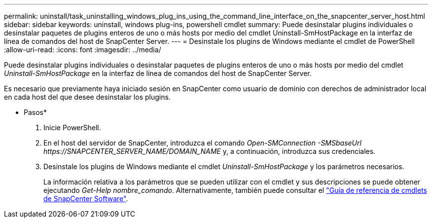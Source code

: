 ---
permalink: uninstall/task_uninstalling_windows_plug_ins_using_the_command_line_interface_on_the_snapcenter_server_host.html 
sidebar: sidebar 
keywords: uninstall, windows plug-ins, powershell cmdlet 
summary: Puede desinstalar plugins individuales o desinstalar paquetes de plugins enteros de uno o más hosts por medio del cmdlet Uninstall-SmHostPackage en la interfaz de línea de comandos del host de SnapCenter Server. 
---
= Desinstale los plugins de Windows mediante el cmdlet de PowerShell
:allow-uri-read: 
:icons: font
:imagesdir: ../media/


[role="lead"]
Puede desinstalar plugins individuales o desinstalar paquetes de plugins enteros de uno o más hosts por medio del cmdlet _Uninstall-SmHostPackage_ en la interfaz de línea de comandos del host de SnapCenter Server.

Es necesario que previamente haya iniciado sesión en SnapCenter como usuario de dominio con derechos de administrador local en cada host del que desee desinstalar los plugins.

* Pasos*

. Inicie PowerShell.
. En el host del servidor de SnapCenter, introduzca el comando _Open-SMConnection -SMSbaseUrl \https://SNAPCENTER_SERVER_NAME/DOMAIN_NAME_ y, a continuación, introduzca sus credenciales.
. Desinstale los plugins de Windows mediante el cmdlet _Uninstall-SmHostPackage_ y los parámetros necesarios.
+
La información relativa a los parámetros que se pueden utilizar con el cmdlet y sus descripciones se puede obtener ejecutando _Get-Help nombre_comando_. Alternativamente, también puede consultar el https://docs.netapp.com/us-en/snapcenter-cmdlets-48/index.html["Guía de referencia de cmdlets de SnapCenter Software"^].


